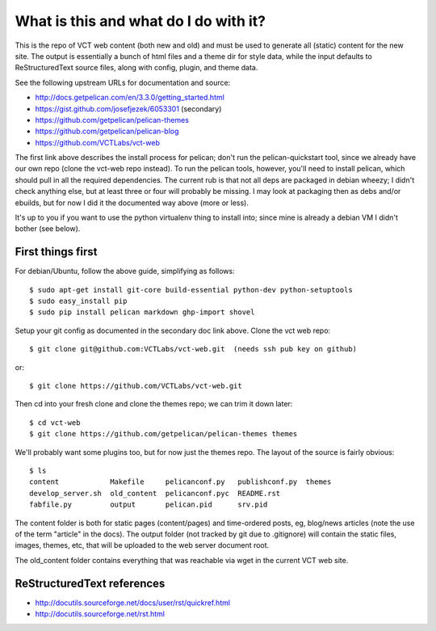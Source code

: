 ======================================
What is this and what do I do with it?
======================================

This is the repo of VCT web content (both new and old) and must be used to 
generate all (static) content for the new site.  The output is essentially a 
bunch of html files and a theme dir for style data, while the input defaults 
to ReStructuredText source files, along with config, plugin, and theme data.

See the following upstream URLs for documentation and source:

* http://docs.getpelican.com/en/3.3.0/getting_started.html
* https://gist.github.com/josefjezek/6053301  (secondary)
* https://github.com/getpelican/pelican-themes
* https://github.com/getpelican/pelican-blog
* https://github.com/VCTLabs/vct-web

The first link above describes the install process for pelican; don't run 
the pelican-quickstart tool, since we already have our own repo (clone the 
vct-web repo instead).  To run the pelican tools, however, you'll need to 
install pelican, which should pull in all the required dependencies.  The 
current rub is that not all deps are packaged in debian wheezy; I didn't 
check anything else, but at least three or four will probably be missing. 
I may look at packaging then as debs and/or ebuilds, but for now I did it 
the documented way above (more or less).

It's up to you if you want to use the python virtualenv thing to install 
into; since mine is already a debian VM I didn't bother (see below).

First things first
------------------

For debian/Ubuntu, follow the above guide, simplifying as follows::

 $ sudo apt-get install git-core build-essential python-dev python-setuptools
 $ sudo easy_install pip
 $ sudo pip install pelican markdown ghp-import shovel

Setup your git config as documented in the secondary doc link above.  Clone 
the vct web repo::

 $ git clone git@github.com:VCTLabs/vct-web.git  (needs ssh pub key on github)

or::

 $ git clone https://github.com/VCTLabs/vct-web.git

Then cd into your fresh clone and clone the themes repo; we can trim it 
down later::

 $ cd vct-web
 $ git clone https://github.com/getpelican/pelican-themes themes

We'll probably want some plugins too, but for now just the themes repo.  The 
layout of the source is fairly obvious::

 $ ls
 content            Makefile     pelicanconf.py   publishconf.py  themes
 develop_server.sh  old_content  pelicanconf.pyc  README.rst
 fabfile.py         output       pelican.pid      srv.pid

The content folder is both for static pages (content/pages) and time-ordered 
posts, eg, blog/news articles (note the use of the term "article" in the docs). 
The output folder (not tracked by git due to .gitignore) will contain the 
static files, images, themes, etc, that will be uploaded to the web server 
document root.

The old_content folder contains everything that was reachable via wget in the 
current VCT web site.

ReStructuredText references
---------------------------

* http://docutils.sourceforge.net/docs/user/rst/quickref.html
* http://docutils.sourceforge.net/rst.html


